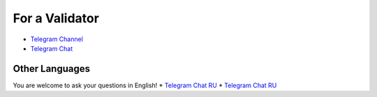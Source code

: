 For a Validator
===============
* `Telegram Channel <https://t.me/ton_validators>`_
* `Telegram Chat <https://t.me/freetonvalidators>`_

Other Languages
~~~~~~~~~~~~~~~
You are welcome to ask your questions in English!
* `Telegram Chat RU <https://t.me/freeton_validators_ru>`_
* `Telegram Chat RU <https://t.me/ton_validators_ru>`_